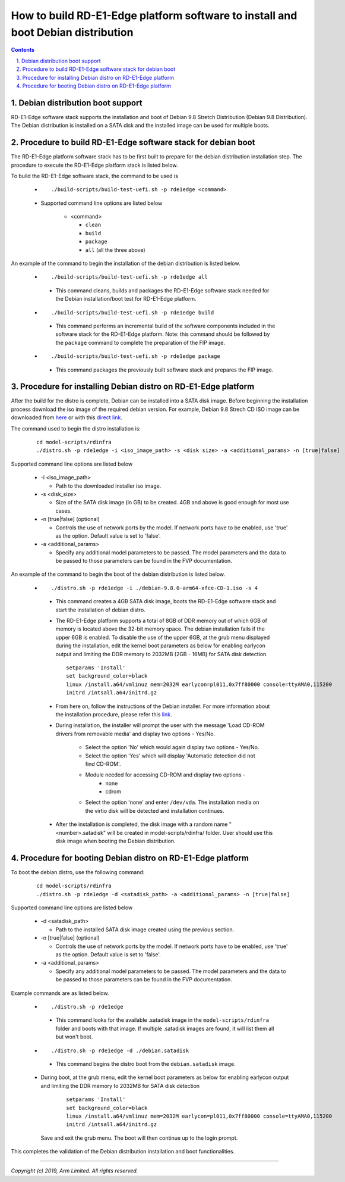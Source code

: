 How to build RD-E1-Edge platform software to install and boot Debian distribution
=================================================================================

.. section-numbering::
    :suffix: .

.. contents::


Debian distribution boot support
--------------------------------
RD-E1-Edge software stack supports the installation and boot of Debian 9.8
Stretch Distribution (Debian 9.8 Distribution). The Debian distribution is
installed on a SATA disk and the installed image can be used for multiple boots.


Procedure to build RD-E1-Edge software stack for debian boot
------------------------------------------------------------

The RD-E1-Edge platform software stack has to be first built to prepare for the
debian distribution installation step. The procedure to execute the RD-E1-Edge
platform stack is listed below.

To build the RD-E1-Edge software stack, the command to be used is

   - ::

      ./build-scripts/build-test-uefi.sh -p rde1edge <command>

   - Supported command line options are listed below

      -  <command>

         -  ``clean``
         -  ``build``
         -  ``package``
         -  ``all`` (all the three above)


An example of the command to begin the installation of the debian distribution
is listed below.

   -   ::

        ./build-scripts/build-test-uefi.sh -p rde1edge all

      - This command cleans, builds and packages the RD-E1-Edge software stack
        needed for the Debian installation/boot test for RD-E1-Edge platform.

   -   ::

        ./build-scripts/build-test-uefi.sh -p rde1edge build

      - This command performs an incremental build of the software components
        included in the software stack for the RD-E1-Edge platform. Note: this
        command should be followed by the ``package`` command to complete the
        preparation of the FIP image.

   -   ::

        ./build-scripts/build-test-uefi.sh -p rde1edge package

      - This command packages the previously built software stack and prepares
        the FIP image.


Procedure for installing Debian distro on RD-E1-Edge platform
-------------------------------------------------------------

After the build for the distro is complete, Debian can be installed into a
SATA disk image. Before beginning the installation process download the iso
image of the required debian version. For example, Debian 9.8 Strech CD ISO
image can be downloaded from `here <https://cdimage.debian.org/debian-cd/current/arm64/iso-cd/>`_
or with this `direct link <https://cdimage.debian.org/debian-cd/current/arm64/iso-cd/debian-9.8.0-arm64-xfce-CD-1.iso>`_.

The command used to begin the distro installation is:

   ::

    cd model-scripts/rdinfra
    ./distro.sh -p rde1edge -i <iso_image_path> -s <disk size> -a <additional_params> -n [true|false]

Supported command line options are listed below

   -  -i <iso_image_path>

      -  Path to the downloaded installer iso image.

   -  -s <disk_size>

      -  Size of the SATA disk image (in GB) to be created. 4GB and above is
         good enough for most use cases.

   -  -n [true|false] (optional)

      -  Controls the use of network ports by the model. If network ports have
         to be enabled, use 'true' as the option. Default value is set to
         'false'.

   -  -a <additional_params>

      -  Specify any additional model parameters to be passed. The model
         parameters and the data to be passed to those parameters can be found
         in the FVP documentation.


An example of the command to begin the boot of the debian distribution is
listed below.

   -   ::

        ./distro.sh -p rde1edge -i ./debian-9.8.0-arm64-xfce-CD-1.iso -s 4

      - This command creates a 4GB SATA disk image, boots the RD-E1-Edge
        software stack and start the installation of debian distro.

      - The RD-E1-Edge platform supports a total of 8GB of DDR memory out of
        which 6GB of memory is located above the 32-bit memory space. The debian
        installation fails if the upper 6GB is enabled. To disable the use of
        the upper 6GB, at the grub menu displayed during the installation,
        edit the kernel boot parameters as below for enabling earlycon output
        and limiting the DDR memory to 2032MB (2GB - 16MB) for SATA disk
        detection.

        ::

         setparams 'Install'
         set background_color=black
         linux /install.a64/vmlinuz mem=2032M earlycon=pl011,0x7ff80000 console=ttyAMA0,115200
         initrd /intsall.a64/initrd.gz

      - From here on, follow the instructions of the Debian installer. For more
        information about the installation procedure, please refer this
        `link <https://www.debian.org/releases/stable/arm64/index.html.en>`_.

      - During installation, the installer will prompt the user with the message
        'Load CD-ROM drivers from removable media' and display two options -
        Yes/No.

             - Select the option 'No' which would again display two options
               - Yes/No.
             - Select the option 'Yes' which will display 'Automatic detection
               did not find CD-ROM'.
             - Module needed for accessing CD-ROM and display two options -
                   - none
                   - cdrom

             - Select the option 'none' and enter ``/dev/vda``. The installation
               media on the virtio disk will be detected and installation
               continues.

      - After the installation is completed, the disk image with a random name
        "<number>.satadisk" will be created in model-scripts/rdinfra/ folder.
        User should use this disk image when booting the Debian distribution.


Procedure for booting Debian distro on RD-E1-Edge platform
----------------------------------------------------------

To boot the debian distro, use the following command:

   ::

    cd model-scripts/rdinfra
    ./distro.sh -p rde1edge -d <satadisk_path> -a <additional_params> -n [true|false]

Supported command line options are listed below

   -  -d <satadisk_path>

      -  Path to the installed SATA disk image created using the previous
         section.

   -  -n [true|false] (optional)

      -  Controls the use of network ports by the model. If network ports have
         to be enabled, use 'true' as the option. Default value is set to
         'false'.

   -  -a <additional_params>

      -  Specify any additional model parameters to be passed. The model
         parameters and the data to be passed to those parameters can be found
         in the FVP documentation.


Example commands are as listed below.

   -   ::

        ./distro.sh -p rde1edge

      - This command looks for the available .satadisk image in the
        ``model-scripts/rdinfra`` folder and boots with that image. If multiple
        .satadisk images are found, it will list them all but won't boot.

   -   ::

        ./distro.sh -p rde1edge -d ./debian.satadisk

      -  This command begins the distro boot from the ``debian.satadisk`` image.

   - During boot, at the grub menu, edit the kernel boot parameters as below for
     enabling earlycon output and limiting the DDR memory to 2032MB for
     SATA disk detection

        ::

         setparams 'Install'
         set background_color=black
         linux /install.a64/vmlinuz mem=2032M earlycon=pl011,0x7ff80000 console=ttyAMA0,115200
         initrd /intsall.a64/initrd.gz

     Save and exit the grub menu. The boot will then continue up to the login
     prompt.


This completes the validation of the Debian distribution installation and boot
functionalities.

--------------

*Copyright (c) 2019, Arm Limited. All rights reserved.*
